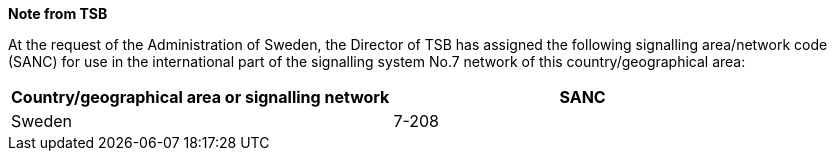 *Note from TSB*

At the request of the Administration of Sweden,
the Director of TSB has assigned the following signalling area/network code (SANC)
for use in the international part of the signalling system No.7 network
of this country/geographical area:

|===
h| Country/geographical area or signalling network h| SANC
| Sweden | 7-208
|===
